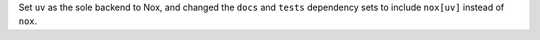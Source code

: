 Set ``uv`` as the sole backend to Nox, and changed the ``docs`` and ``tests`` dependency sets to include ``nox[uv]`` instead of ``nox``.
